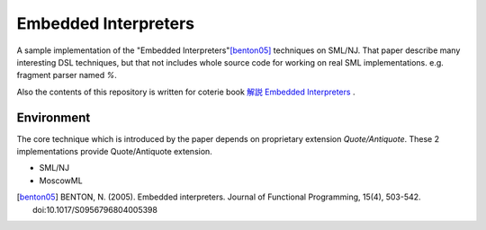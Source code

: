 
Embedded Interpreters
================================================================

A sample implementation of the "Embedded Interpreters"[benton05]_ techniques on SML/NJ.
That paper describe many interesting DSL techniques, but that not includes whole source code for working on real SML implementations. e.g. fragment parser named *%*.

Also the contents of this repository is written for coterie book `解説 Embedded Interpreters`_ .


Environment
----------------------------------------------------------------

The core technique which is introduced by the paper depends on proprietary extension *Quote/Antiquote*.
These 2 implementations provide Quote/Antiquote extension.

- SML/NJ
- MoscowML



.. [benton05] BENTON, N. (2005). Embedded interpreters. Journal of Functional Programming, 15(4), 503-542. doi:10.1017/S0956796804005398

.. _`解説 Embedded Interpreters`: contact to @eldesh (http://twitter.com/eldesh)

